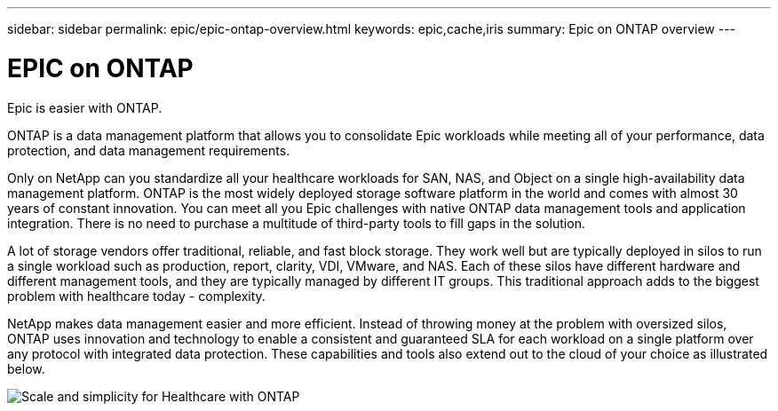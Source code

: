 ---
sidebar: sidebar
permalink: epic/epic-ontap-overview.html
keywords: epic,cache,iris
summary: Epic on ONTAP overview
---

= EPIC on ONTAP

:hardbreaks:
:nofooter:
:icons: font
:linkattrs:
:imagesdir: ../media/

[.lead]
Epic is easier with ONTAP.

ONTAP is a data management platform that allows you to consolidate Epic workloads while meeting all of your performance, data protection, and data management requirements.

Only on NetApp can you standardize all your healthcare workloads for SAN, NAS, and Object on a single high-availability data management platform. ONTAP is the most widely deployed storage software platform in the world and comes with almost 30 years of constant innovation. You can meet all you Epic challenges with native ONTAP data management tools and application integration. There is no need to purchase a multitude of third-party tools to fill gaps in the solution.

A lot of storage vendors offer traditional, reliable, and fast block storage. They work well but are typically deployed in silos to run a single workload such as production, report, clarity, VDI, VMware, and NAS. Each of these silos have different hardware and different management tools, and they are typically managed by different IT groups. This traditional approach adds to the biggest problem with healthcare today - complexity.

NetApp makes data management easier and more efficient. Instead of throwing money at the problem with oversized silos, ONTAP uses innovation and technology to enable a consistent and guaranteed SLA for each workload on a single platform over any protocol with integrated data protection. These capabilities and tools also extend out to the cloud of your choice as illustrated below.

image:epic-consolidation.png[Scale and simplicity for Healthcare with ONTAP]